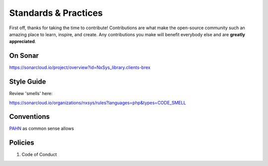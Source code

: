 
Standards & Practices
=====================
First off, thanks for taking the time to contribute! Contributions are what make the open-source community such an amazing place to learn, inspire, and create. Any contributions you make will benefit everybody else and are **greatly appreciated**.

On Sonar
-------------------
https://sonarcloud.io/project/overview?id=NxSys_library.clients-brex

Style Guide
-------------------
Review 'smells' here:

https://sonarcloud.io/organizations/nxsys/rules?languages=php&types=CODE_SMELL

Conventions
-------------------
`PAHN <https://en.wikibooks.org/wiki/PHP_Programming/Alternative_Hungarian_Notation>`_ as common sense allows

Policies
-------------------
#. Code of Conduct
